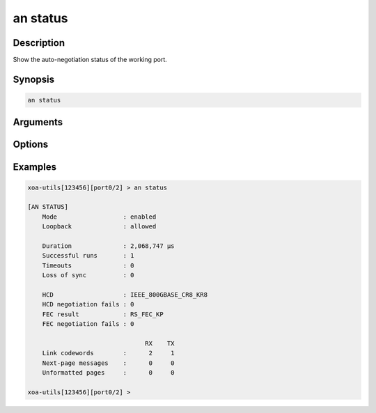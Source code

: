 an status
=========

Description
-----------

Show the auto-negotiation status of the working port.



Synopsis
--------

.. code-block:: text
    
    an status


Arguments
---------


Options
-------


Examples
--------

.. code-block:: text

    xoa-utils[123456][port0/2] > an status                                     
    
    [AN STATUS]
        Mode                  : enabled
        Loopback              : allowed

        Duration              : 2,068,747 µs
        Successful runs       : 1
        Timeouts              : 0
        Loss of sync          : 0

        HCD                   : IEEE_800GBASE_CR8_KR8
        HCD negotiation fails : 0
        FEC result            : RS_FEC_KP
        FEC negotiation fails : 0
        
                                    RX    TX
        Link codewords        :      2     1
        Next-page messages    :      0     0
        Unformatted pages     :      0     0

    xoa-utils[123456][port0/2] >





